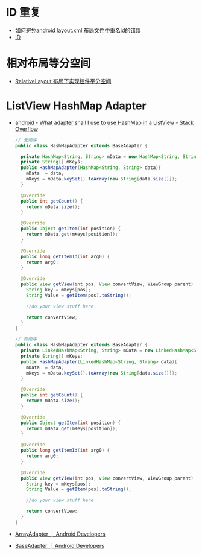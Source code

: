 * ID 重复
  + [[https://blog.csdn.net/ruglcc/article/details/49944777][如何避免android layout.xml 布局文件中重名id的错误]]
  + [[https://developer.android.com/guide/topics/ui/declaring-layout?hl=zh-cn#id][ID]]

* 相对布局等分空间
  + [[https://blog.csdn.net/u012572172/article/details/39780055][RelativeLayout 布局下实现控件平分空间]]

* ListView HashMap Adapter
  + [[https://stackoverflow.com/questions/5234576/what-adapter-shall-i-use-to-use-hashmap-in-a-listview][android - What adapter shall I use to use HashMap in a ListView - Stack Overflow]]
    #+BEGIN_SRC java
      // 无顺序
      public class HashMapAdapter extends BaseAdapter {

        private HashMap<String, String> mData = new HashMap<String, String>();
        private String[] mKeys;
        public HashMapAdapter(HashMap<String, String> data){
          mData  = data;
          mKeys = mData.keySet().toArray(new String[data.size()]);
        }

        @Override
        public int getCount() {
          return mData.size();
        }

        @Override
        public Object getItem(int position) {
          return mData.get(mKeys[position]);
        }

        @Override
        public long getItemId(int arg0) {
          return arg0;
        }

        @Override
        public View getView(int pos, View convertView, ViewGroup parent) {
          String key = mKeys[pos];
          String Value = getItem(pos).toString();

          //do your view stuff here

          return convertView;
        }
      }

      // 有顺序
      public class HashMapAdapter extends BaseAdapter {
        private LinkedHashMap<String, String> mData = new LinkedHashMap<String, String>();
        private String[] mKeys;
        public HashMapAdapter(LinkedHashMap<String, String> data){
          mData  = data;
          mKeys = mData.keySet().toArray(new String[data.size()]);
        }

        @Override
        public int getCount() {
          return mData.size();
        }

        @Override
        public Object getItem(int position) {
          return mData.get(mKeys[position]);
        }

        @Override
        public long getItemId(int arg0) {
          return arg0;
        }

        @Override
        public View getView(int pos, View convertView, ViewGroup parent) {
          String key = mKeys[pos];
          String Value = getItem(pos).toString();

          //do your view stuff here

          return convertView;
        }
      }
    #+END_SRC

  + [[https://developer.android.com/reference/android/widget/ArrayAdapter][ArrayAdapter  |  Android Developers]]

  + [[https://developer.android.com/reference/android/widget/BaseAdapter][BaseAdapter  |  Android Developers]]

